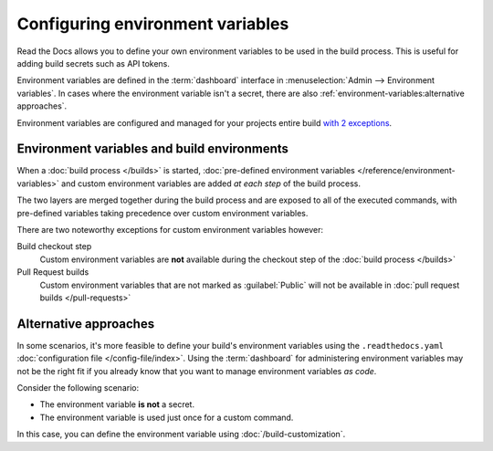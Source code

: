 .. _Environment Variables:

Configuring environment variables
=================================

Read the Docs allows you to define your own environment variables to be used in the build process.
This is useful for adding build secrets such as API tokens.

.. The following paragraph is difficult to balance.
.. We should ideally support environment variables in the Config File,
.. but as long as it's not supported then people can add environment variables in different ways.
.. Using the Dashboard is a good approach
.. but adding an environment variable with ``ENV=123 command --flag`` is possibly better.

Environment variables are defined in the :term:`dashboard` interface in :menuselection:`Admin --> Environment variables`.
In cases where the environment variable isn't a secret,
there are also :ref:`environment-variables:alternative approaches`.

Environment variables are configured and managed for your projects entire build `with 2 exceptions <Environment variables and build environments>`_.

.. seealso::

   :doc:`/guides/environment-variables`
     A practical example of adding and accessing custom environment variables.

   :doc:`/reference/environment-variables`
     Reference to all pre-defined environment variables for your build environments.

   :ref:`Public API reference: Environment variables <api/v3:Environment Variables>`
     Reference for managing custom environments via Read the Docs' API.

Environment variables and build environments
--------------------------------------------

When a :doc:`build process </builds>` is started,
:doc:`pre-defined environment variables </reference/environment-variables>` and custom environment variables are added *at each step* of the build process.

The two layers are merged together during the build process and are exposed to all of the executed commands,
with pre-defined variables taking precedence over custom environment variables.

There are two noteworthy exceptions for custom environment variables however:

Build checkout step
  Custom environment variables are **not** available during the checkout step of the :doc:`build process </builds>`
Pull Request builds
  Custom environment variables that are not marked as :guilabel:`Public` will not be available in :doc:`pull request builds </pull-requests>`

Alternative approaches
----------------------

In some scenarios, it's more feasible to define your build's environment variables using the ``.readthedocs.yaml`` :doc:`configuration file </config-file/index>`.
Using the :term:`dashboard` for administering environment variables may not be the right fit if you already know that you want to manage environment variables *as code*.

Consider the following scenario:

* The environment variable **is not** a secret.
* The environment variable is used just once for a custom command.

In this case, you can define the environment variable using :doc:`/build-customization`.

.. code-block:: yaml
   :caption: .readthedocs.yaml

   version: 2
   build:
     os: "ubuntu-22.04"
     tools:
       python: "3.11"
     jobs:
       post_build:
         - EXAMPLE_ENVIRONMENT_VARIABLE=foobar command --flag
